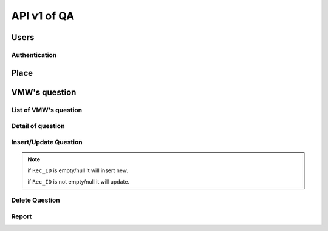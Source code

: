 API v1 of QA
============

Users
-----

Authentication
~~~~~~~~~~~~~~

.. http:post:: /api-qa/v1/Users/auth

  User login

  **Parse as json**:

  .. sourcecode:: json

    {
      "HC_Code": "123456",
      "Imei": "1234567890"
    }

  **Response as json**:

  .. sourcecode:: json

    {
      "Role": "HC",
      "Code_Prov_T": "01",
      "Name_Prov_E": "Banteay Meanchey",
      "Name_Prov_K": "បន្ទាយមានជ័យ",
      "Code_OD_T": "0102",
      "Name_OD_E": "Poipet",
      "Name_OD_K": "ប៉ោយប៉ែត",
      "Code_Facility_T": "010202",
      "Name_Facility_E": "Poipet I",
      "Name_Facility_K": "ប៉ោយប៉ែត១",
      "message": "ok"
    }

Place
-----

.. http:post:: /api-qa/v1/Place/all

  Get place

  **Response as json**:

  .. sourcecode:: json

    {
      "province": [
        {
            "Code_Prov_T": "01",
            "Name_Prov_E": "Banteay Meanchey",
            "Name_Prov_K": "បន្ទាយមានជ័យ"
        },
        {
            "Code_Prov_T": "02",
            "Name_Prov_E": "Battambang",
            "Name_Prov_K": "បាត់ដំបង"
        }
      ],
      "od": [
        {
            "Code_Prov_T": "01",
            "Code_OD_T": "0102",
            "Name_OD_E": "Poipet",
            "Name_OD_K": "ប៉ោយប៉ែត"
        },
        {
            "Code_Prov_T": "01",
            "Code_OD_T": "0103",
            "Name_OD_E": "Preah Net Preah",
            "Name_OD_K": "ព្រះនេត្រព្រះ"
        }
      ],
      "hc": [
        {
            "Code_OD_T": "0102",
            "Code_Facility_T": "010202",
            "Name_Facility_E": "Poipet I",
            "Name_Facility_K": "ប៉ោយប៉ែត១"
        },
        {
            "Code_OD_T": "0102",
            "Code_Facility_T": "010203",
            "Name_Facility_E": "Ou Russei",
            "Name_Facility_K": "អូរឫស្សី"
        }
      ],
      "village": [
        {
            "Code_Facility_T": "010313",
            "Code_Vill_T": "0103010100",
            "Name_Vill_E": "Rongvean",
            "Name_Vill_K": "រង្វាន"
        },
        {
            "Code_Facility_T": "010313",
            "Code_Vill_T": "0103011000",
            "Name_Vill_E": "Samraong",
            "Name_Vill_K": "សំរោង"
        }
      ]
    }

VMW's question
--------------

List of VMW's question
~~~~~~~~~~~~~~~~~~~~~~

.. http:post:: /api-qa/v1/VMW/list

  Get list of questions of VMW

  **Parse as json**:

  .. sourcecode:: json

    {
      "Code_Prov_T": "15",
      "Code_OD_T": "1503",
      "Code_Facility_T": "150301",
      "Code_VIll_T": ""
    }

  **Response as json**:

  .. sourcecode:: json

    [
      {
          "Rec_ID": 387,
          "Code_Prov_T": "15",
          "Name_Prov_E": "Pursat",
          "Name_Prov_K": "ពោធិ៍សាត់",
          "Code_OD_T": "1503",
          "Name_OD_E": "Kravanh",
          "Name_OD_K": "ក្រវាញ",
          "Code_Facility_T": "150301",
          "Name_Facility_E": "Phnom Kravanh",
          "Name_Facility_K": "ភ្នំក្រវាញ",
          "Code_Vill_T": "1504020400",
          "Name_Vill_E": "Sbov Rik",
          "Name_Vill_K": "ស្បូវរីក",
          "VMWType": "VMW",
          "VMWName": "ជុំ នាង",
          "VisitDate": "2021-08-09",
          "VisitorName": "ក្រូច សុខុម",
          "Position": "បុគ្គលឹក់",
          "WorkPlace": "HC",
          "TPR": 6,
          "TotalScore": 99.06,
          "PreviousScore": null,
          "NextVisit": "៩០ថ្ងៃបន្ទាប់",
          "Priority": 8,
          "LowestSectionScore": null,
          "Section2": 34.25,
          "Section2Priority": 8,
          "Section3": 34.8,
          "Section3Priority": 8,
          "Section4": 15,
          "Section4Priority": 8,
          "Section5": 5,
          "Section5Priority": 8,
          "Section6": 5.01,
          "Section6Priority": 8,
          "Section7": 5,
          "Section7Priority": 8
      },
      {
          "Rec_ID": null,
          "Code_Prov_T": "15",
          "Name_Prov_E": "Pursat",
          "Name_Prov_K": "ពោធិ៍សាត់",
          "Code_OD_T": "1503",
          "Name_OD_E": "Kravanh",
          "Name_OD_K": "ក្រវាញ",
          "Code_Facility_T": "150301",
          "Name_Facility_E": "Phnom Kravanh",
          "Name_Facility_K": "ភ្នំក្រវាញ",
          "Code_Vill_T": "1504020501",
          "Name_Vill_E": "Meart",
          "Name_Vill_K": "មៀត",
          "VMWType": "VMW",
          "VMWName": null,
          "VisitDate": null,
          "VisitorName": null,
          "Position": null,
          "WorkPlace": null,
          "TPR": null,
          "TotalScore": null,
          "PreviousScore": null,
          "NextVisit": "Never access",
          "Priority": 5,
          "LowestSectionScore": null,
          "Section2": null,
          "Section2Priority": 5,
          "Section3": null,
          "Section3Priority": 5,
          "Section4": null,
          "Section4Priority": 5,
          "Section5": null,
          "Section5Priority": 5,
          "Section6": null,
          "Section6Priority": 5,
          "Section7": null,
          "Section7Priority": 5
      }
    ]

Detail of question
~~~~~~~~~~~~~~~~~~

.. http:post:: /api-qa/v1/VMW/detail

  Get detail info of question.

  **Parse as json**:

  .. sourcecode:: json

    {
      "Rec_ID": 387
    }

  **Response as json**:

  .. sourcecode:: json

    {
      "Rec_ID": 387,
      "Code_Vill_T": "1504020400",
      "VMWName": "ជុំ នាង",
      "VisitDate": "2021-08-09",
      "VisitorName": "ក្រូច សុខុម",
      "Position": "បុគ្គលឹក់",
      "WorkPlace": "HC",
      "TotalScore": 99.06,
      "TPR": 6,
      "Summary": {
          "Current": {
              "Section2": 34.25,
              "Section3": 34.8,
              "Section4": 15,
              "Section5": 5,
              "Section6": 5.01,
              "Section7": 5
          },
          "Previous": {
              "Section2": 0,
              "Section3": 0,
              "Section4": 0,
              "Section5": 0,
              "Section6": 0,
              "Section7": 0
          }
      },
      "Detail": [
          {
              "Question": "0.1",
              "Answer": "≤ 6 Months",
              "Score": 0
          },
          {
              "Question": "0.2",
              "Answer": "Male",
              "Score": 0
          },
          {
              "Question": "1",
              "Answer": "",
              "Score": 1
          },
          {
              "Question": "1.1",
              "Answer": "Yes",
              "Score": 0.25
          },
          {
              "Question": "1.2",
              "Answer": "Yes",
              "Score": 0.25
          },
          {
              "Question": "1.3",
              "Answer": "Yes",
              "Score": 0.25
          },
          {
              "Question": "1.4",
              "Answer": "Yes",
              "Score": 0.25
          },
          {
              "Question": "2",
              "Answer": "Yes",
              "Score": 2
          },
          {
              "Question": "3",
              "Answer": "",
              "Score": 3
          },
          {
              "Question": "3.1",
              "Answer": "Yes",
              "Score": 0.5
          },
          {
              "Question": "3.2",
              "Answer": "Yes",
              "Score": 1.25
          },
          {
              "Question": "3.3",
              "Answer": "Yes",
              "Score": 1.25
          },
          {
              "Question": "4",
              "Answer": "Loss of consciousness/coma,Little urine,Convulsion",
              "Score": 3
          },
          {
              "Question": "5",
              "Answer": "Fever,Headache,Chills",
              "Score": 3
          },
          {
              "Question": "6",
              "Answer": "",
              "Score": 6
          },
          {
              "Question": "6.1",
              "Answer": "Yes",
              "Score": 1
          },
          {
              "Question": "6.2",
              "Answer": "Yes",
              "Score": 1
          },
          {
              "Question": "6.3",
              "Answer": "Yes",
              "Score": 1
          },
          {
              "Question": "6.4",
              "Answer": "Yes",
              "Score": 1
          },
          {
              "Question": "6.5",
              "Answer": "Yes",
              "Score": 1
          },
          {
              "Question": "6.6",
              "Answer": "Yes",
              "Score": 1
          },
          {
              "Question": "7",
              "Answer": "Health Center,Referral Hospital",
              "Score": 3
          },
          {
              "Question": "8",
              "Answer": "Conduct blood test (RDT)",
              "Score": 1
          },
          {
              "Question": "9",
              "Answer": "",
              "Score": 12.25
          },
          {
              "Question": "9.1",
              "Answer": "Yes",
              "Score": 0.5
          },
          {
              "Question": "9.2",
              "Answer": "Yes",
              "Score": 1.25
          },
          {
              "Question": "9.3",
              "Answer": "Yes",
              "Score": 0.5
          },
          {
              "Question": "9.4",
              "Answer": "Yes",
              "Score": 0.5
          },
          {
              "Question": "9.5",
              "Answer": "Yes",
              "Score": 0.5
          },
          {
              "Question": "9.6",
              "Answer": "Yes",
              "Score": 1.25
          },
          {
              "Question": "9.7",
              "Answer": "Yes",
              "Score": 1.25
          },
          {
              "Question": "9.8",
              "Answer": "Yes",
              "Score": 1
          },
          {
              "Question": "9.9",
              "Answer": "Yes",
              "Score": 1.25
          },
          {
              "Question": "9.10",
              "Answer": "Yes",
              "Score": 1.25
          },
          {
              "Question": "9.11",
              "Answer": "Yes",
              "Score": 1.25
          },
          {
              "Question": "9.12",
              "Answer": "Yes",
              "Score": 1
          },
          {
              "Question": "9.13",
              "Answer": "Yes",
              "Score": 0.75
          },
          {
              "Question": "10",
              "Answer": "ACT or ACT+PQ",
              "Score": 3.5
          },
          {
              "Question": "11",
              "Answer": "Weight",
              "Score": 3.5
          },
          {
              "Question": "12",
              "Answer": "",
              "Score": 19.8
          },
          {
              "Question": "12.1",
              "Answer": "Yes",
              "Score": 3.3
          },
          {
              "Question": "12.2",
              "Answer": "Yes",
              "Score": 3.3
          },
          {
              "Question": "12.3",
              "Answer": "Yes",
              "Score": 3.3
          },
          {
              "Question": "12.4",
              "Answer": "Yes",
              "Score": 3.3
          },
          {
              "Question": "12.5",
              "Answer": "Yes",
              "Score": 3.3
          },
          {
              "Question": "12.6",
              "Answer": "Yes",
              "Score": 3.3
          },
          {
              "Question": "13",
              "Answer": "",
              "Score": 2
          },
          {
              "Question": "13.1",
              "Answer": "Yes",
              "Score": 1
          },
          {
              "Question": "13.2",
              "Answer": "Yes",
              "Score": 1
          },
          {
              "Question": "14",
              "Answer": "Yes",
              "Score": 3
          },
          {
              "Question": "15",
              "Answer": "",
              "Score": 3
          },
          {
              "Question": "15.1",
              "Answer": "Yes",
              "Score": 1
          },
          {
              "Question": "15.2",
              "Answer": "Yes",
              "Score": 1
          },
          {
              "Question": "15.3",
              "Answer": "Yes",
              "Score": 1
          },
          {
              "Question": "16",
              "Answer": "",
              "Score": 3
          },
          {
              "Question": "16.1",
              "Answer": "Yes",
              "Score": 1
          },
          {
              "Question": "16.2",
              "Answer": "Yes",
              "Score": 1
          },
          {
              "Question": "16.3",
              "Answer": "Yes",
              "Score": 1
          },
          {
              "Question": "17",
              "Answer": "",
              "Score": 6
          },
          {
              "Question": "17.1",
              "Answer": "Yes",
              "Score": 1.2
          },
          {
              "Question": "17.2",
              "Answer": "Yes",
              "Score": 1.2
          },
          {
              "Question": "17.3",
              "Answer": "Yes",
              "Score": 1.2
          },
          {
              "Question": "17.4",
              "Answer": "Yes",
              "Score": 1.2
          },
          {
              "Question": "17.5",
              "Answer": "Yes",
              "Score": 1.2
          },
          {
              "Question": "18",
              "Answer": "",
              "Score": 3
          },
          {
              "Question": "18.1",
              "Answer": "Yes",
              "Score": 1
          },
          {
              "Question": "18.2",
              "Answer": "Yes",
              "Score": 1
          },
          {
              "Question": "18.3",
              "Answer": "Yes",
              "Score": 1
          },
          {
              "Question": "19",
              "Answer": "",
              "Score": 3
          },
          {
              "Question": "19.1",
              "Answer": "Yes",
              "Score": 1
          },
          {
              "Question": "19.2",
              "Answer": "Yes",
              "Score": 1
          },
          {
              "Question": "19.3",
              "Answer": "Yes",
              "Score": 1
          },
          {
              "Question": "20",
              "Answer": "",
              "Score": 2.4799998
          },
          {
              "Question": "20.1",
              "Answer": "Yes",
              "Score": 0.31
          },
          {
              "Question": "20.2",
              "Answer": "Yes",
              "Score": 0.31
          },
          {
              "Question": "20.3",
              "Answer": "Yes",
              "Score": 0.31
          },
          {
              "Question": "20.4",
              "Answer": "Yes",
              "Score": 0.31
          },
          {
              "Question": "20.5",
              "Answer": "Yes",
              "Score": 0.31
          },
          {
              "Question": "20.6",
              "Answer": "Yes",
              "Score": 0.31
          },
          {
              "Question": "20.7",
              "Answer": "Yes",
              "Score": 0
          },
          {
              "Question": "20.8",
              "Answer": "Yes",
              "Score": 0.31
          },
          {
              "Question": "20.9",
              "Answer": "Yes",
              "Score": 0.31
          },
          {
              "Question": "21",
              "Answer": "",
              "Score": 2.52
          },
          {
              "Question": "21.1",
              "Answer": "18",
              "Score": 0
          },
          {
              "Question": "21.2",
              "Answer": "No",
              "Score": 0.42
          },
          {
              "Question": "21.3",
              "Answer": "No",
              "Score": 0.42
          },
          {
              "Question": "21.4",
              "Answer": "Yes",
              "Score": 0.42
          },
          {
              "Question": "21.5",
              "Answer": "50",
              "Score": 0
          },
          {
              "Question": "21.6",
              "Answer": "No",
              "Score": 0.42
          },
          {
              "Question": "21.7",
              "Answer": "No",
              "Score": 0.42
          },
          {
              "Question": "21.8",
              "Answer": "Yes",
              "Score": 0.42
          },
          {
              "Question": "22",
              "Answer": "",
              "Score": 5.0099998
          },
          {
              "Question": "22.1",
              "Answer": "Yes",
              "Score": 1.67
          },
          {
              "Question": "22.2",
              "Answer": "Yes",
              "Score": 1.67
          },
          {
              "Question": "22.3",
              "Answer": "Yes",
              "Score": 1.67
          },
          {
              "Question": "23",
              "Answer": "Yes",
              "Score": 2
          },
          {
              "Question": "24",
              "Answer": "Sleep under a bednet every night,Wear long sleeved clothes especially at night and in the forest,Use mosquito repellent on exposed skin",
              "Score": 3
          }
      ]
    }


Insert/Update Question
~~~~~~~~~~~~~~~~~~~~~~

.. http:post:: /api-qa/v1/VMW/update

  Insert/Update question.

  **Parse as json**:

  .. sourcecode:: json

    {
      "data": {
          "Code_Vill_T": "0105090400",
          "Detail": [
              {
                  "Answer": "13 Months - 24 Months",
                  "Question": "0.1",
                  "Score": 0
              },
              {
                  "Answer": "Female",
                  "Question": "0.2",
                  "Score": 0
              },
              {
                  "Answer": "",
                  "Question": "1",
                  "Score": 1
              },
              {
                  "Answer": "Yes",
                  "Question": "1.1",
                  "Score": 0.25
              },
              {
                  "Answer": "Yes",
                  "Question": "1.2",
                  "Score": 0.25
              },
              {
                  "Answer": "Yes",
                  "Question": "1.3",
                  "Score": 0.25
              },
              {
                  "Answer": "Yes",
                  "Question": "1.4",
                  "Score": 0.25
              },
              {
                  "Answer": "Yes",
                  "Question": "2",
                  "Score": 2
              },
              {
                  "Answer": "",
                  "Question": "3",
                  "Score": 3
              },
              {
                  "Answer": "Yes",
                  "Question": "3.1",
                  "Score": 0.5
              },
              {
                  "Answer": "Yes",
                  "Question": "3.2",
                  "Score": 1.25
              },
              {
                  "Answer": "Yes",
                  "Question": "3.3",
                  "Score": 1.25
              },
              {
                  "Answer": "Loss of consciousness\/coma,Little urine,Jaundice or very pale",
                  "Question": "4",
                  "Score": 3
              },
              {
                  "Answer": "Fever,Headache,Chills",
                  "Question": "5",
                  "Score": 3
              },
              {
                  "Answer": "",
                  "Question": "6",
                  "Score": 6
              },
              {
                  "Answer": "Yes",
                  "Question": "6.1",
                  "Score": 1
              },
              {
                  "Answer": "Yes",
                  "Question": "6.2",
                  "Score": 1
              },
              {
                  "Answer": "Yes",
                  "Question": "6.3",
                  "Score": 1
              },
              {
                  "Answer": "Yes",
                  "Question": "6.4",
                  "Score": 1
              },
              {
                  "Answer": "Yes",
                  "Question": "6.5",
                  "Score": 1
              },
              {
                  "Answer": "Yes",
                  "Question": "6.6",
                  "Score": 1
              },
              {
                  "Answer": "Health Center",
                  "Question": "7",
                  "Score": 3
              },
              {
                  "Answer": "Conduct blood test (RDT)",
                  "Question": "8",
                  "Score": 1
              },
              {
                  "Answer": "",
                  "Question": "9",
                  "Score": 12.25
              },
              {
                  "Answer": "Yes",
                  "Question": "9.1",
                  "Score": 0.5
              },
              {
                  "Answer": "Yes",
                  "Question": "9.2",
                  "Score": 1.25
              },
              {
                  "Answer": "Yes",
                  "Question": "9.3",
                  "Score": 0.5
              },
              {
                  "Answer": "Yes",
                  "Question": "9.4",
                  "Score": 0.5
              },
              {
                  "Answer": "Yes",
                  "Question": "9.5",
                  "Score": 0.5
              },
              {
                  "Answer": "Yes",
                  "Question": "9.6",
                  "Score": 1.25
              },
              {
                  "Answer": "Yes",
                  "Question": "9.7",
                  "Score": 1.25
              },
              {
                  "Answer": "Yes",
                  "Question": "9.8",
                  "Score": 1
              },
              {
                  "Answer": "Yes",
                  "Question": "9.9",
                  "Score": 1.25
              },
              {
                  "Answer": "Yes",
                  "Question": "9.10",
                  "Score": 1.25
              },
              {
                  "Answer": "Yes",
                  "Question": "9.11",
                  "Score": 1.25
              },
              {
                  "Answer": "Yes",
                  "Question": "9.12",
                  "Score": 1
              },
              {
                  "Answer": "Yes",
                  "Question": "9.13",
                  "Score": 0.75
              },
              {
                  "Answer": "ACT or ACT+PQ",
                  "Question": "10",
                  "Score": 3.5
              },
              {
                  "Answer": "Weight,Age",
                  "Question": "11",
                  "Score": 3.5
              },
              {
                  "Answer": "",
                  "Question": "12",
                  "Score": 16.5
              },
              {
                  "Answer": "Yes",
                  "Question": "12.1",
                  "Score": 3.3
              },
              {
                  "Answer": "Yes",
                  "Question": "12.2",
                  "Score": 3.3
              },
              {
                  "Answer": "Yes",
                  "Question": "12.3",
                  "Score": 3.3
              },
              {
                  "Answer": "Yes",
                  "Question": "12.4",
                  "Score": 3.3
              },
              {
                  "Answer": "No",
                  "Question": "12.5",
                  "Score": 0
              },
              {
                  "Answer": "Yes",
                  "Question": "12.6",
                  "Score": 3.3
              },
              {
                  "Answer": "",
                  "Question": "13",
                  "Score": 2
              },
              {
                  "Answer": "Yes",
                  "Question": "13.1",
                  "Score": 1
              },
              {
                  "Answer": "Yes",
                  "Question": "13.2",
                  "Score": 1
              },
              {
                  "Answer": "Yes",
                  "Question": "14",
                  "Score": 3
              },
              {
                  "Answer": "",
                  "Question": "15",
                  "Score": 3
              },
              {
                  "Answer": "Yes",
                  "Question": "15.1",
                  "Score": 1
              },
              {
                  "Answer": "Yes",
                  "Question": "15.2",
                  "Score": 1
              },
              {
                  "Answer": "Yes",
                  "Question": "15.3",
                  "Score": 1
              },
              {
                  "Answer": "",
                  "Question": "16",
                  "Score": 3
              },
              {
                  "Answer": "Yes",
                  "Question": "16.1",
                  "Score": 1
              },
              {
                  "Answer": "Yes",
                  "Question": "16.2",
                  "Score": 1
              },
              {
                  "Answer": "Yes",
                  "Question": "16.3",
                  "Score": 1
              },
              {
                  "Answer": "",
                  "Question": "17",
                  "Score": 6
              },
              {
                  "Answer": "Yes",
                  "Question": "17.1",
                  "Score": 1.2
              },
              {
                  "Answer": "Yes",
                  "Question": "17.2",
                  "Score": 1.2
              },
              {
                  "Answer": "Yes",
                  "Question": "17.3",
                  "Score": 1.2
              },
              {
                  "Answer": "Yes",
                  "Question": "17.4",
                  "Score": 1.2
              },
              {
                  "Answer": "Yes",
                  "Question": "17.5",
                  "Score": 1.2
              },
              {
                  "Answer": "",
                  "Question": "18",
                  "Score": 3
              },
              {
                  "Answer": "Yes",
                  "Question": "18.1",
                  "Score": 1
              },
              {
                  "Answer": "Yes",
                  "Question": "18.2",
                  "Score": 1
              },
              {
                  "Answer": "Yes",
                  "Question": "18.3",
                  "Score": 1
              },
              {
                  "Answer": "",
                  "Question": "19",
                  "Score": 0
              },
              {
                  "Answer": "No",
                  "Question": "19.1",
                  "Score": 0
              },
              {
                  "Answer": "",
                  "Question": "19.2",
                  "Score": 0
              },
              {
                  "Answer": "",
                  "Question": "19.3",
                  "Score": 0
              },
              {
                  "Answer": "",
                  "Question": "20",
                  "Score": 2.1699998
              },
              {
                  "Answer": "Yes",
                  "Question": "20.1",
                  "Score": 0.31
              },
              {
                  "Answer": "Yes",
                  "Question": "20.2",
                  "Score": 0.31
              },
              {
                  "Answer": "Yes",
                  "Question": "20.3",
                  "Score": 0.31
              },
              {
                  "Answer": "Yes",
                  "Question": "20.4",
                  "Score": 0.31
              },
              {
                  "Answer": "Yes",
                  "Question": "20.5",
                  "Score": 0.31
              },
              {
                  "Answer": "Yes",
                  "Question": "20.6",
                  "Score": 0.31
              },
              {
                  "Answer": "No",
                  "Question": "20.7",
                  "Score": 0
              },
              {
                  "Answer": "No",
                  "Question": "20.8",
                  "Score": 0
              },
              {
                  "Answer": "Yes",
                  "Question": "20.9",
                  "Score": 0.31
              },
              {
                  "Answer": "",
                  "Question": "21",
                  "Score": 2.1
              },
              {
                  "Answer": "24",
                  "Question": "21.1",
                  "Score": 0
              },
              {
                  "Answer": "No",
                  "Question": "21.2",
                  "Score": 0.42
              },
              {
                  "Answer": "No",
                  "Question": "21.3",
                  "Score": 0.42
              },
              {
                  "Answer": "Yes",
                  "Question": "21.4",
                  "Score": 0.42
              },
              {
                  "Answer": "32",
                  "Question": "21.5",
                  "Score": 0
              },
              {
                  "Answer": "Yes",
                  "Question": "21.6",
                  "Score": 0
              },
              {
                  "Answer": "No",
                  "Question": "21.7",
                  "Score": 0.42
              },
              {
                  "Answer": "Yes",
                  "Question": "21.8",
                  "Score": 0.42
              },
              {
                  "Answer": "",
                  "Question": "22",
                  "Score": 3.34
              },
              {
                  "Answer": "No",
                  "Question": "22.1",
                  "Score": 0
              },
              {
                  "Answer": "Yes",
                  "Question": "22.2",
                  "Score": 1.67
              },
              {
                  "Answer": "Yes",
                  "Question": "22.3",
                  "Score": 1.67
              },
              {
                  "Answer": "Yes",
                  "Question": "23",
                  "Score": 2
              },
              {
                  "Answer": "Sleep under a bednet every night,Plant holy basil around your home,Clear excess vegetation from around your home",
                  "Question": "24",
                  "Score": 3
              }
          ],
          "Position": "áž”áŸ’ážšáž’áž¶áž“áž€áž˜áŸ’áž˜ážœáž·áž’áž¸áž‚áŸ’ážšáž»áž“áž…áž¶áž‰áŸ‹",
          "Rec_ID": 177,
          "Summary": {
              "Section2": 34.25,
              "Section3": 31.5,
              "Section4": 12,
              "Section5": 4.2699995,
              "Section6": 3.34,
              "Section7": 5
          },
          "TotalScore": 90.35999,
          "VMWName": "        áž¢áŸáž„ áž•áž›áŸ’áž›áž¶",
          "VisitDate": "2021-06-11",
          "VisitorName": " áž˜áŸ‰áž»áž€ áž…áž“áŸáŸ’áž‘ážŸáž¶ážœáŸ‰áž¶áž",
          "WorkPlace": "OD"
      }
    }

.. note:: 

  if ``Rec_ID`` is empty/null it will insert new.

  if ``Rec_ID`` is not empty/null it will update.


Delete Question
~~~~~~~~~~~~~~~

.. http:post:: /api-qa/v1/VMW/delete

  Delete question.

  **Parse as json**:

  .. sourcecode:: json

    {
      "Rec_ID": 387
    }

Report
~~~~~~

.. http:post:: /api-qa/v1/VMW/report

  Show report

  **Parse as json**:

  .. sourcecode:: json

    {
      "Code_Prov_T": "15",
      "Code_OD_T": "1503",
      "Code_Facility_T": "150301",
      "Code_VIll_T": "",
      "Year": 2021,
      "Month": ""
    }

  **Response as json**:

  .. sourcecode:: json
    
    [
      {
        "Rec_ID": 387,
        "Code_Prov_T": "15",
        "Name_Prov_E": "Pursat",
        "Name_Prov_K": "ពោធិ៍សាត់",
        "Code_OD_T": "1503",
        "Name_OD_E": "Kravanh",
        "Name_OD_K": "ក្រវាញ",
        "Code_Facility_T": "150301",
        "Name_Facility_E": "Phnom Kravanh",
        "Name_Facility_K": "ភ្នំក្រវាញ",
        "Code_Vill_T": "1504020400",
        "Name_Vill_E": "Sbov Rik",
        "Name_Vill_K": "ស្បូវរីក",
        "VMWType": "VMW",
        "VMWName": "ជុំ នាង",
        "VisitDate": "2021-08-09",
        "VisitorName": "ក្រូច សុខុម",
        "Position": "បុគ្គលឹក់",
        "WorkPlace": "HC",
        "TPR": 6,
        "TotalScore": 99.06,
        "PreviousScore": null,
        "NextVisit": "៩០ថ្ងៃបន្ទាប់",
        "Priority": 8,
        "LowestSectionScore": null,
        "Section2": 34.25,
        "Section2Priority": 8,
        "Section3": 34.8,
        "Section3Priority": 8,
        "Section4": 15,
        "Section4Priority": 8,
        "Section5": 5,
        "Section5Priority": 8,
        "Section6": 5.01,
        "Section6Priority": 8,
        "Section7": 5,
        "Section7Priority": 8
    },
    {
        "Rec_ID": null,
        "Code_Prov_T": "15",
        "Name_Prov_E": "Pursat",
        "Name_Prov_K": "ពោធិ៍សាត់",
        "Code_OD_T": "1503",
        "Name_OD_E": "Kravanh",
        "Name_OD_K": "ក្រវាញ",
        "Code_Facility_T": "150301",
        "Name_Facility_E": "Phnom Kravanh",
        "Name_Facility_K": "ភ្នំក្រវាញ",
        "Code_Vill_T": "1504020501",
        "Name_Vill_E": "Meart",
        "Name_Vill_K": "មៀត",
        "VMWType": "VMW",
        "VMWName": null,
        "VisitDate": null,
        "VisitorName": null,
        "Position": null,
        "WorkPlace": null,
        "TPR": null,
        "TotalScore": null,
        "PreviousScore": null,
        "NextVisit": "Never access",
        "Priority": 5,
        "LowestSectionScore": null,
        "Section2": null,
        "Section2Priority": 5,
        "Section3": null,
        "Section3Priority": 5,
        "Section4": null,
        "Section4Priority": 5,
        "Section5": null,
        "Section5Priority": 5,
        "Section6": null,
        "Section6Priority": 5,
        "Section7": null,
        "Section7Priority": 5
      }
    ]  